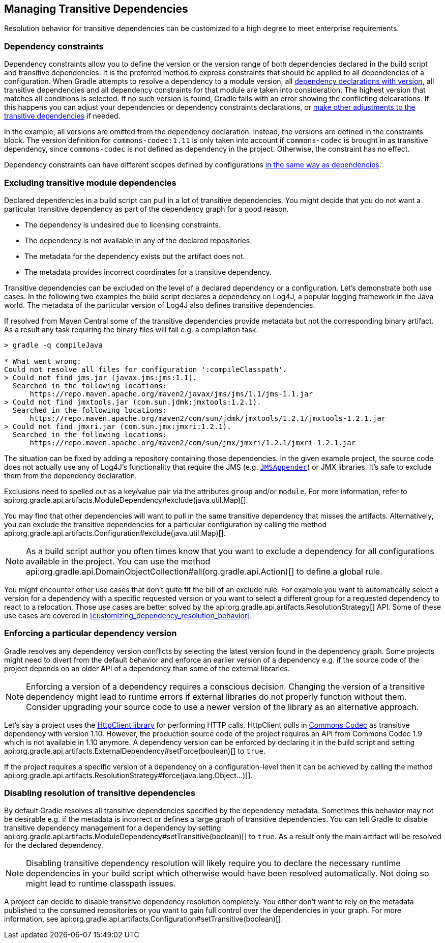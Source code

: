 // Copyright 2018 the original author or authors.
//
// Licensed under the Apache License, Version 2.0 (the "License");
// you may not use this file except in compliance with the License.
// You may obtain a copy of the License at
//
//      http://www.apache.org/licenses/LICENSE-2.0
//
// Unless required by applicable law or agreed to in writing, software
// distributed under the License is distributed on an "AS IS" BASIS,
// WITHOUT WARRANTIES OR CONDITIONS OF ANY KIND, either express or implied.
// See the License for the specific language governing permissions and
// limitations under the License.

[[managing_transitive_dependencies]]
== Managing Transitive Dependencies

Resolution behavior for transitive dependencies can be customized to a high degree to meet enterprise requirements.

[[sec:dependency_constraints]]
=== Dependency constraints

Dependency constraints allow you to define the version or the version range of both dependencies declared in the build script and transitive dependencies. It is the preferred method to express constraints that should be applied to all dependencies of a configuration. When Gradle attempts to resolve a dependency to a module version, all <<sub:declaring_dependency_with_version,dependency declarations with version>>, all transitive dependencies and all dependency constraints for that module are taken into consideration. The highest version that matches all conditions is selected. If no such version is found, Gradle fails with an error showing the conflicting delcarations. If this happens you can adjust your dependencies or dependency constraints declarations, or <<managing_transitive_dependencies,make other adjustments to the transitive dependencies>> if needed.

++++
<sample id="dependencyConstraints" dir="userguide/dependencies/dependencyConstraints" title="Define dependency constraints">
    <sourcefile file="build.gradle" snippet="dependency-constraints"/>
</sample>
++++

In the example, all versions are omitted from the dependency declaration. Instead, the versions are defined in the constraints block. The version definition for `commons-codec:1.11` is only taken into account if `commons-codec` is brought in as transitive dependency, since `commons-codec` is not defined as dependency in the project. Otherwise, the constraint has no effect.

Dependency constraints can have different scopes defined by configurations <<sub:scope_of_dependency_configurations,in the same way as dependencies>>.

[[sec:excluding_transitive_module_dependencies]]
=== Excluding transitive module dependencies

Declared dependencies in a build script can pull in a lot of transitive dependencies. You might decide that you do not want a particular transitive dependency as part of the dependency graph for a good reason.

- The dependency is undesired due to licensing constraints.
- The dependency is not available in any of the declared repositories.
- The metadata for the dependency exists but the artifact does not.
- The metadata provides incorrect coordinates for a transitive dependency.

Transitive dependencies can be excluded on the level of a declared dependency or a configuration. Let's demonstrate both use cases. In the following two examples the build script declares a dependency on Log4J, a popular logging framework in the Java world. The metadata of the particular version of Log4J also defines transitive dependencies.

++++
<sample id="unresolvedTransitiveDependencies" dir="userguide/dependencies/unresolvedTransitiveDependencies" title="Unresolved artifacts for transitive dependencies">
    <sourcefile file="build.gradle" snippet="unresolved-transitive-dependencies"/>
</sample>
++++

If resolved from Maven Central some of the transitive dependencies provide metadata but not the corresponding binary artifact. As a result any task requiring the binary files will fail e.g. a compilation task.

```
> gradle -q compileJava

* What went wrong:
Could not resolve all files for configuration ':compileClasspath'.
> Could not find jms.jar (javax.jms:jms:1.1).
  Searched in the following locations:
      https://repo.maven.apache.org/maven2/javax/jms/jms/1.1/jms-1.1.jar
> Could not find jmxtools.jar (com.sun.jdmk:jmxtools:1.2.1).
  Searched in the following locations:
      https://repo.maven.apache.org/maven2/com/sun/jdmk/jmxtools/1.2.1/jmxtools-1.2.1.jar
> Could not find jmxri.jar (com.sun.jmx:jmxri:1.2.1).
  Searched in the following locations:
      https://repo.maven.apache.org/maven2/com/sun/jmx/jmxri/1.2.1/jmxri-1.2.1.jar
```

The situation can be fixed by adding a repository containing those dependencies. In the given example project, the source code does not actually use any of Log4J's functionality that require the JMS (e.g. link:https://logging.apache.org/log4j/1.2/apidocs/org/apache/log4j/net/JMSAppender.html[`JMSAppender`]) or JMX libraries. It's safe to exclude them from the dependency declaration.

Exclusions need to spelled out as a key/value pair via the attributes `group` and/or `module`. For more information, refer to api:org.gradle.api.artifacts.ModuleDependency#exclude(java.util.Map)[].

++++
<sample id="exclude-transitive-for-dependency" dir="userguide/dependencies/excludingTransitiveDependenciesForDependency" title="Excluding transitive dependency for a particular dependency declaration">
    <sourcefile file="build.gradle" snippet="exclude-transitive-dependencies"/>
</sample>
++++

You may find that other dependencies will want to pull in the same transitive dependency that misses the artifacts. Alternatively, you can exclude the transitive dependencies for a particular configuration by calling the method api:org.gradle.api.artifacts.Configuration#exclude(java.util.Map)[].

++++
<sample id="exclude-transitive-for-configuration" dir="userguide/dependencies/excludingTransitiveDependenciesForConfiguration" title="Excluding transitive dependency for a particular configuration">
    <sourcefile file="build.gradle" snippet="exclude-transitive-dependencies"/>
</sample>
++++

[NOTE]
====
As a build script author you often times know that you want to exclude a dependency for all configurations available in the project. You can use the method api:org.gradle.api.DomainObjectCollection#all(org.gradle.api.Action)[] to define a global rule.
====

You might encounter other use cases that don't quite fit the bill of an exclude rule. For example you want to automatically select a version for a dependency with a specific requested version or you want to select a different group for a requested dependency to react to a relocation. Those use cases are better solved by the api:org.gradle.api.artifacts.ResolutionStrategy[] API. Some of these use cases are covered in <<customizing_dependency_resolution_behavior>>.

[[sec:enforcing_dependency_version]]
=== Enforcing a particular dependency version

Gradle resolves any dependency version conflicts by selecting the latest version found in the dependency graph. Some projects might need to divert from the default behavior and enforce an earlier version of a dependency e.g. if the source code of the project depends on an older API of a dependency than some of the external libraries.

[NOTE]
====
Enforcing a version of a dependency requires a conscious decision. Changing the version of a transitive dependency might lead to runtime errors if external libraries do not properly function without them. Consider upgrading your source code to use a newer version of the library as an alternative approach.
====

Let's say a project uses the link:https://hc.apache.org/httpcomponents-client-ga/[HttpClient library] for performing HTTP calls. HttpClient pulls in link:https://commons.apache.org/proper/commons-codec/[Commons Codec] as transitive dependency with version 1.10. However, the production source code of the project requires an API from Commons Codec 1.9 which is not available in 1.10 anymore. A dependency version can be enforced by declaring it in the build script and setting api:org.gradle.api.artifacts.ExternalDependency#setForce(boolean)[] to `true`.

++++
<sample id="force-per-dependency" dir="userguide/dependencies/forcingDependencyVersion" title="Enforcing a dependency version">
    <sourcefile file="build.gradle" snippet="force-per-dependency"/>
</sample>
++++

If the project requires a specific version of a dependency on a configuration-level then it can be achieved by calling the method api:org.gradle.api.artifacts.ResolutionStrategy#force(java.lang.Object...)[].

++++
<sample id="force-per-configuration" dir="userguide/dependencies/forcingDependencyVersionPerConfiguration" title="Enforcing a dependency version on the configuration-level">
    <sourcefile file="build.gradle" snippet="force-per-configuration"/>
</sample>
++++

[[sub:disabling_resolution_transitive_dependencies]]
=== Disabling resolution of transitive dependencies

By default Gradle resolves all transitive dependencies specified by the dependency metadata. Sometimes this behavior may not be desirable e.g. if the metadata is incorrect or defines a large graph of transitive dependencies. You can tell Gradle to disable transitive dependency management for a dependency by setting api:org.gradle.api.artifacts.ModuleDependency#setTransitive(boolean)[] to `true`. As a result only the main artifact will be resolved for the declared dependency.

++++
<sample id="disabling-transitive-dependency-resolution" dir="userguide/dependencies/disablingTransitiveDependencyResolution" title="Disabling transitive dependency resolution for a declared dependency">
    <sourcefile file="build.gradle" snippet="transitive-per-dependency"/>
</sample>
++++

[NOTE]
====
Disabling transitive dependency resolution will likely require you to declare the necessary runtime dependencies in your build script which otherwise would have been resolved automatically. Not doing so might lead to runtime classpath issues.
====

A project can decide to disable transitive dependency resolution completely. You either don't want to rely on the metadata published to the consumed repositories or you want to gain full control over the dependencies in your graph. For more information, see api:org.gradle.api.artifacts.Configuration#setTransitive(boolean)[].

++++
<sample id="disabling-transitive-dependency-resolution-for-configuration" dir="userguide/dependencies/disablingTransitiveDependencyResolutionForConfiguration" title="Disabling transitive dependency resolution on the configuration-level">
    <sourcefile file="build.gradle" snippet="transitive-per-configuration"/>
</sample>
++++
